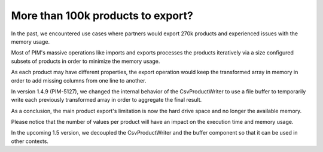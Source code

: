 More than 100k products to export?
----------------------------------

In the past, we encountered use cases where partners would export 270k products and experienced issues with the memory usage.

Most of PIM's massive operations like imports and exports processes the products iteratively via a size configured subsets of products in order to minimize the memory usage.

As each product may have different properties, the export operation would keep the transformed array in memory in order to add missing columns from one line to another.

In version 1.4.9 (PIM-5127), we changed the internal behavior of the CsvProductWriter to use a file buffer to temporarily write each previously transformed array in order to aggregate the final result.

As a conclusion, the main product export's limitation is now the hard drive space and no longer the available memory.

Please notice that the number of values per product will have an impact on the execution time and memory usage.

In the upcoming 1.5 version, we decoupled the CsvProductWriter and the buffer component so that it can be used in other contexts.
